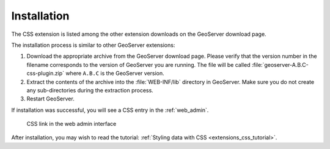 .. _extensions_css_install:

Installation
============

The CSS extension is listed among the other extension downloads on the GeoServer download page.

The installation process is similar to other GeoServer extensions:

#. Download the appropriate archive from the GeoServer download page. Please verify that the version number in the filename corresponds to the version of GeoServer you are running. The file will be called :file:`geoserver-A.B.C-css-plugin.zip` where ``A.B.C`` is the GeoServer version.

#. Extract the contents of the archive into the :file:`WEB-INF/lib` directory in GeoServer. Make sure you do not create any sub-directories during the extraction process.

#. Restart GeoServer.

If installation was successful, you will see a CSS entry in the :ref:`web_admin`. 

.. figure:: images/csslink.png

   CSS link in the web admin interface

After installation, you may wish to read the tutorial: :ref:`Styling data with CSS <extensions_css_tutorial>`.
